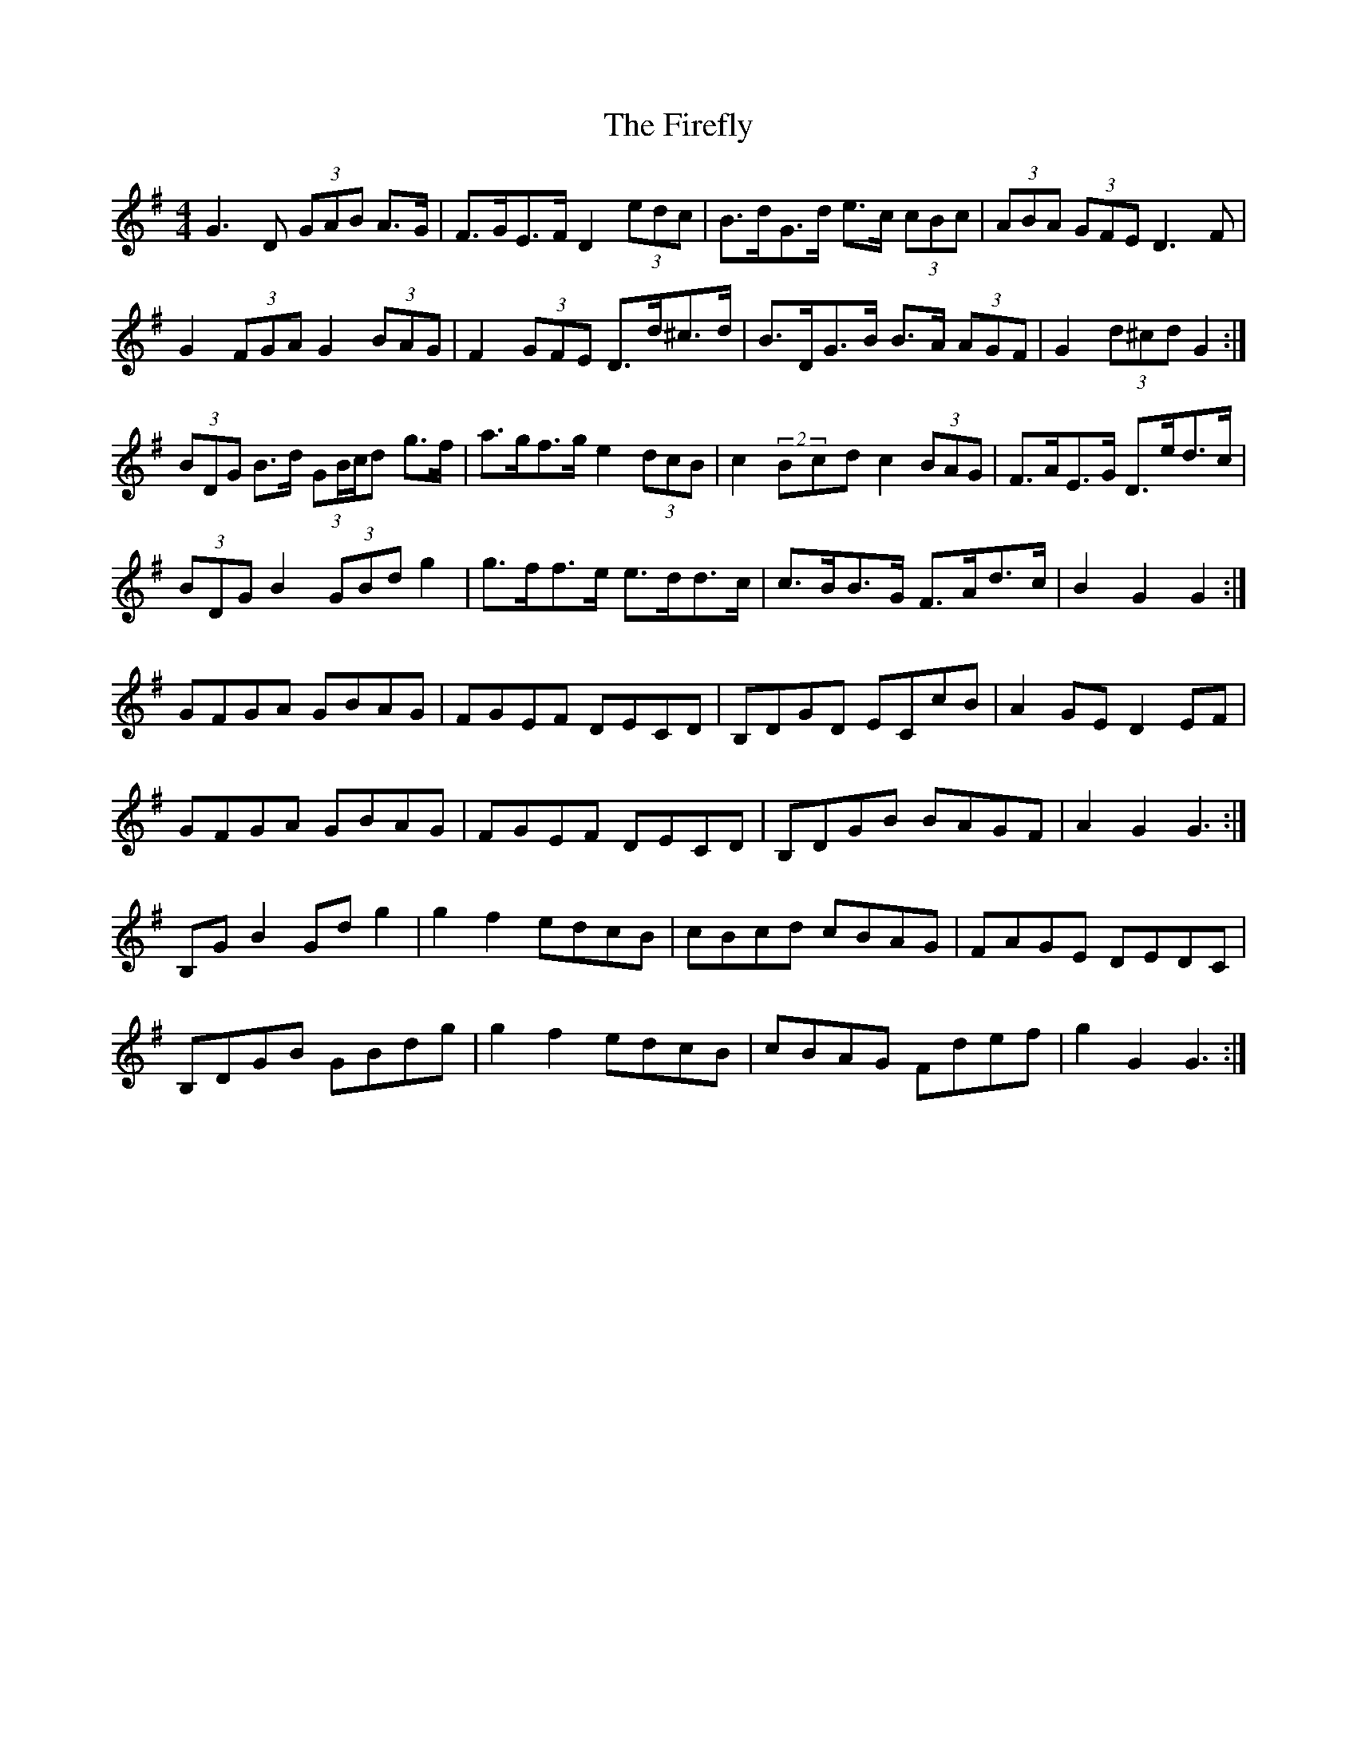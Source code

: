 X: 13109
T: Firefly, The
R: hornpipe
M: 4/4
K: Gmajor
G3 D (3GAB A>G|F>GE>F D2 (3edc|B>dG>d e>c (3cBc|(3ABA (3GFE D3 F|
G2 (3FGA G2 (3BAG|F2 (3GFE D>d^c>d|B>DG>B B>A (3AGF|G2 (3d^cd G2:|
(3BDG B>d (3GB/c/d g>f|a>gf>g e2 (3dcB|c2 (2Bcd c2 (3BAG|F>AE>G D>ed>c|
(3BDG B2 (3GBd g2|g>ff>e e>dd>c|c>BB>G F>Ad>c|B2 G2 G2:|
GFGA GBAG|FGEF DECD|B,DGD ECcB|A2 GE D2 EF|
GFGA GBAG|FGEF DECD|B,DGB BAGF|A2 G2 G3:|
B,G B2 Gd g2|g2 f2 edcB|cBcd cBAG|FAGE DEDC|
B,DGB GBdg|g2 f2 edcB|cBAG Fdef|g2 G2 G3:|

